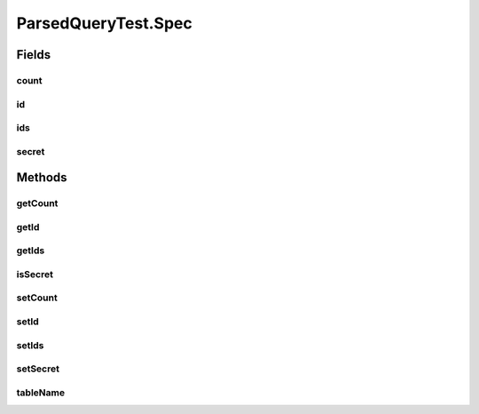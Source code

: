 .. java:import:: java.util Collection

.. java:import:: org.jooq Param

.. java:import:: org.junit Before

.. java:import:: org.junit Test

.. java:import:: com.fasterxml.jackson.annotation JsonView

.. java:import:: com.google.common.collect ArrayListMultimap

.. java:import:: com.google.common.collect ImmutableList

.. java:import:: com.google.common.collect Multimap

.. java:import:: com.hubspot.httpql ConditionProvider

.. java:import:: com.hubspot.httpql FieldFactory

.. java:import:: com.hubspot.httpql HTTPQLView

.. java:import:: com.hubspot.httpql ParsedQuery

.. java:import:: com.hubspot.httpql QueryConstraints

.. java:import:: com.hubspot.httpql QuerySpec

.. java:import:: com.hubspot.httpql.ann FilterBy

.. java:import:: com.hubspot.httpql.filter Equal

.. java:import:: com.hubspot.httpql.filter GreaterThan

.. java:import:: com.hubspot.httpql.filter In

.. java:import:: com.hubspot.httpql.impl DefaultFieldFactory

.. java:import:: com.hubspot.httpql.impl QueryParser

.. java:import:: com.hubspot.httpql.internal BoundFilterEntry

ParsedQueryTest.Spec
====================

.. java:package:: com.hubspot.httpql
   :noindex:

.. java:type:: @QueryConstraints public static class Spec implements QuerySpec
   :outertype: ParsedQueryTest

Fields
------
count
^^^^^

.. java:field:: @FilterBy  Long count
   :outertype: ParsedQueryTest.Spec

id
^^

.. java:field:: @FilterBy  Integer id
   :outertype: ParsedQueryTest.Spec

ids
^^^

.. java:field:: @FilterBy @JsonView  Collection<Integer> ids
   :outertype: ParsedQueryTest.Spec

secret
^^^^^^

.. java:field::  boolean secret
   :outertype: ParsedQueryTest.Spec

Methods
-------
getCount
^^^^^^^^

.. java:method:: public Long getCount()
   :outertype: ParsedQueryTest.Spec

getId
^^^^^

.. java:method:: public Integer getId()
   :outertype: ParsedQueryTest.Spec

getIds
^^^^^^

.. java:method:: public Collection<Integer> getIds()
   :outertype: ParsedQueryTest.Spec

isSecret
^^^^^^^^

.. java:method:: public boolean isSecret()
   :outertype: ParsedQueryTest.Spec

   :return: the secret

setCount
^^^^^^^^

.. java:method:: public void setCount(Long count)
   :outertype: ParsedQueryTest.Spec

setId
^^^^^

.. java:method:: public void setId(Integer id)
   :outertype: ParsedQueryTest.Spec

setIds
^^^^^^

.. java:method:: public void setIds(Collection<Integer> ids)
   :outertype: ParsedQueryTest.Spec

setSecret
^^^^^^^^^

.. java:method:: public void setSecret(boolean secret)
   :outertype: ParsedQueryTest.Spec

   :param secret: the secret to set

tableName
^^^^^^^^^

.. java:method:: @Override public String tableName()
   :outertype: ParsedQueryTest.Spec

